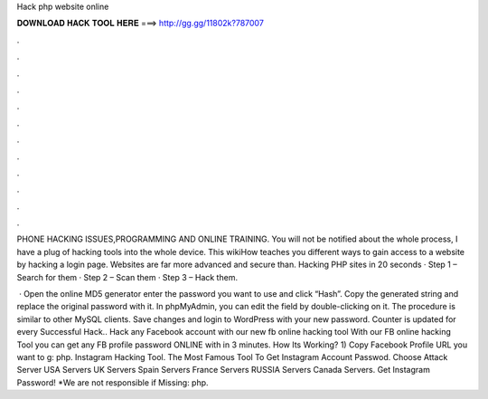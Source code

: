 Hack php website online



𝐃𝐎𝐖𝐍𝐋𝐎𝐀𝐃 𝐇𝐀𝐂𝐊 𝐓𝐎𝐎𝐋 𝐇𝐄𝐑𝐄 ===> http://gg.gg/11802k?787007



.



.



.



.



.



.



.



.



.



.



.



.

PHONE HACKING ISSUES,PROGRAMMING AND ONLINE TRAINING. You will not be notified about the whole process, I have a plug of hacking tools into the whole device. This wikiHow teaches you different ways to gain access to a website by hacking a login page. Websites are far more advanced and secure than. Hacking PHP sites in 20 seconds · Step 1 – Search for them · Step 2 – Scan them · Step 3 – Hack them.

 · Open the online MD5 generator enter the password you want to use and click “Hash”. Copy the generated string and replace the original password with it. In phpMyAdmin, you can edit the field by double-clicking on it. The procedure is similar to other MySQL clients. Save changes and login to WordPress with your new password. Counter is updated for every Successful Hack.. Hack any Facebook account with our new fb online hacking tool With our FB online hacking Tool you can get any FB profile password ONLINE with in 3 minutes. How Its Working? 1) Copy Facebook Profile URL you want to g: php. Instagram Hacking Tool. The Most Famous Tool To Get Instagram Account Passwod. Choose Attack Server USA Servers UK Servers Spain Servers France Servers RUSSIA Servers Canada Servers. Get Instagram Password! *We are not responsible if Missing: php.
